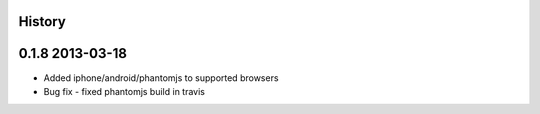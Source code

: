 .. :changelog:

History
-------

0.1.8 2013-03-18
----------------

* Added iphone/android/phantomjs to supported browsers 
* Bug fix 
  - fixed phantomjs build in travis 





